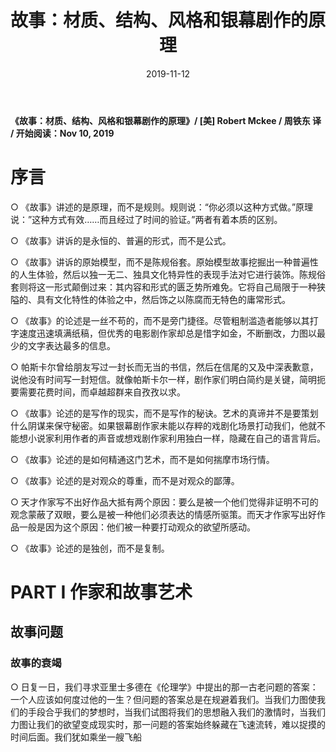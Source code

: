 #+STARTUP: content indent
#+TITLE: 故事：材质、结构、风格和银幕剧作的原理
#+DATE: 2019-11-12
#+filetags: 书摘

*《故事：材质、结构、风格和银幕剧作的原理》/ [美] Robert Mckee / 周铁东 译 / 开始阅读：Nov 10, 2019*

* 序言
  ○ 《故事》讲述的是原理，而不是规则。规则说：“你必须以这种方式做。”原理说：”这种方式有效......而且经过了时间的验证。”两者有着本质的区别。

  ○ 《故事》讲诉的是永恒的、普遍的形式，而不是公式。

  ○ 《故事》讲诉的原始模型，而不是陈规俗套。原始模型故事挖掘出一种普遍性的人生体验，然后以独一无二、独具文化特异性的表现手法对它进行装饰。陈规俗套则将这一形式颠倒过来：其内容和形式的匮乏势所难免。它将自己局限于一种狭隘的、具有文化特性的体验之中，然后饰之以陈腐而无特色的庸常形式。

  ○ 《故事》的论述是一丝不苟的，而不是旁门捷径。尽管粗制滥造者能够以其打字速度迅速填满纸稿，但优秀的电影剧作家却总是惜字如金，不断删改，力图以最少的文字表达最多的信息。

  ○ 帕斯卡尔曾给朋友写过一封长而无当的书信，然后在信尾的又及中深表歉意，说他没有时间写一封短信。就像帕斯卡尔一样，剧作家们明白简约是关键，简明扼要需要花费时间，而卓越超群来自孜孜以求。

  ○ 《故事》论述的是写作的现实，而不是写作的秘诀。艺术的真谛并不是要策划什么阴谋来保守秘密。如果银幕剧作家未能以存粹的戏剧化场景打动我们，他就不能想小说家利用作者的声音或想戏剧作家利用独白一样，隐藏在自己的语言背后。

  ○ 《故事》论述的是如何精通这门艺术，而不是如何揣摩市场行情。

  ○ 《故事》论述的是对观众的尊重，而不是对观众的鄙薄。

  ○ 天才作家写不出好作品大抵有两个原因：要么是被一个他们觉得非证明不可的观念蒙蔽了双眼，要么是被一种他们必须表达的情感所驱策。而天才作家写出好作品一般是因为这个原因：他们被一种要打动观众的欲望所感动。

  ○ 《故事》论述的是独创，而不是复制。

* PART I 作家和故事艺术
** 故事问题
*** 故事的衰竭
    ○ 日复一日，我们寻求亚里士多德在《伦理学》中提出的那一古老问题的答案：一个人应该如何度过他的一生？但问题的答案总是在规避着我们。当我们力图使我们的手段合乎我们的梦想时，当我们试图将我们的思想融入我们的激情时，当我们力图让我们的欲望变成现实时，那一问题的答案始终躲藏在飞速流转，难以捉摸的时间后面。我们犹如乘坐一艘飞船

